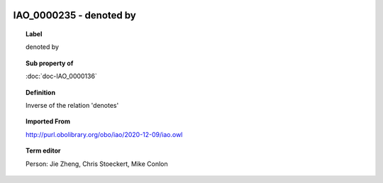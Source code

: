 
  .. index:: 
     single: IAO_0000235; denoted by
     single: denoted by; IAO_0000235

IAO_0000235 - denoted by
====================================================================================

.. topic:: Label

    denoted by

.. topic:: Sub property of

    :doc:`doc-IAO_0000136`

.. topic:: Definition

    Inverse of the relation 'denotes'

.. topic:: Imported From

    http://purl.obolibrary.org/obo/iao/2020-12-09/iao.owl

.. topic:: Term editor

    Person: Jie Zheng, Chris Stoeckert, Mike Conlon

